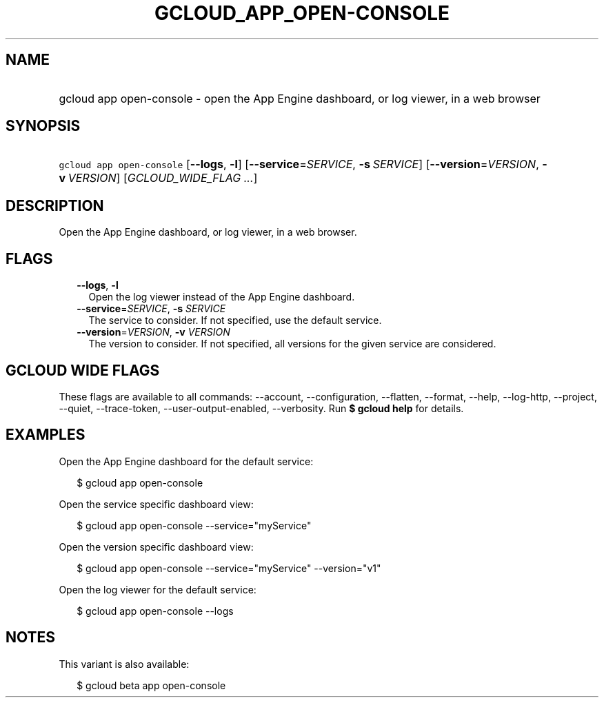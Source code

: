 
.TH "GCLOUD_APP_OPEN\-CONSOLE" 1



.SH "NAME"
.HP
gcloud app open\-console \- open the App Engine dashboard, or log viewer, in a web browser



.SH "SYNOPSIS"
.HP
\f5gcloud app open\-console\fR [\fB\-\-logs\fR,\ \fB\-l\fR] [\fB\-\-service\fR=\fISERVICE\fR,\ \fB\-s\fR\ \fISERVICE\fR] [\fB\-\-version\fR=\fIVERSION\fR,\ \fB\-v\fR\ \fIVERSION\fR] [\fIGCLOUD_WIDE_FLAG\ ...\fR]



.SH "DESCRIPTION"

Open the App Engine dashboard, or log viewer, in a web browser.



.SH "FLAGS"

.RS 2m
.TP 2m
\fB\-\-logs\fR, \fB\-l\fR
Open the log viewer instead of the App Engine dashboard.

.TP 2m
\fB\-\-service\fR=\fISERVICE\fR, \fB\-s\fR \fISERVICE\fR
The service to consider. If not specified, use the default service.

.TP 2m
\fB\-\-version\fR=\fIVERSION\fR, \fB\-v\fR \fIVERSION\fR
The version to consider. If not specified, all versions for the given service
are considered.


.RE
.sp

.SH "GCLOUD WIDE FLAGS"

These flags are available to all commands: \-\-account, \-\-configuration,
\-\-flatten, \-\-format, \-\-help, \-\-log\-http, \-\-project, \-\-quiet,
\-\-trace\-token, \-\-user\-output\-enabled, \-\-verbosity. Run \fB$ gcloud
help\fR for details.



.SH "EXAMPLES"

Open the App Engine dashboard for the default service:

.RS 2m
$ gcloud app open\-console
.RE

Open the service specific dashboard view:

.RS 2m
$ gcloud app open\-console \-\-service="myService"
.RE

Open the version specific dashboard view:

.RS 2m
$ gcloud app open\-console \-\-service="myService" \-\-version="v1"
.RE

Open the log viewer for the default service:

.RS 2m
$ gcloud app open\-console \-\-logs
.RE



.SH "NOTES"

This variant is also available:

.RS 2m
$ gcloud beta app open\-console
.RE

